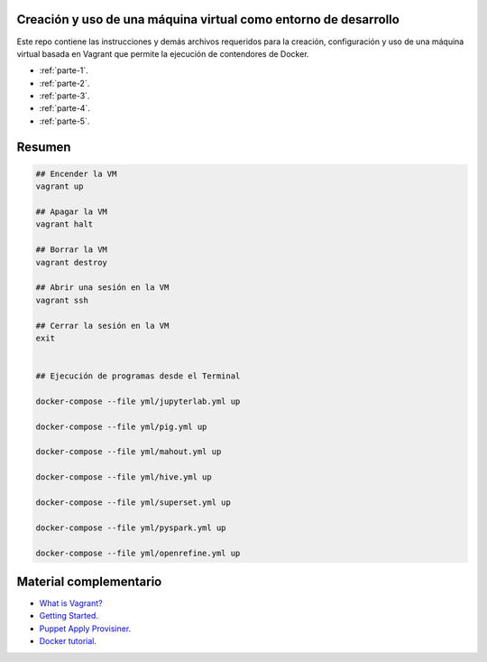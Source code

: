 Creación y uso de una máquina virtual como entorno de desarrollo
=================================================================================================

Este repo contiene las instrucciones y demás archivos requeridos para la creación, configuración
y uso de una máquina virtual basada en Vagrant que permite la ejecución de contendores de Docker.

* :ref:`parte-1`.

* :ref:`parte-2`.

* :ref:`parte-3`.

* :ref:`parte-4`.

* :ref:`parte-5`.


Resumen
=================================================================================================

.. code-block:: bash

  ## Encender la VM
  vagrant up

  ## Apagar la VM
  vagrant halt

  ## Borrar la VM
  vagrant destroy

  ## Abrir una sesión en la VM
  vagrant ssh

  ## Cerrar la sesión en la VM
  exit


  ## Ejecución de programas desde el Terminal
  
  docker-compose --file yml/jupyterlab.yml up
  
  docker-compose --file yml/pig.yml up
  
  docker-compose --file yml/mahout.yml up
  
  docker-compose --file yml/hive.yml up
  
  docker-compose --file yml/superset.yml up
  
  docker-compose --file yml/pyspark.yml up
  
  docker-compose --file yml/openrefine.yml up
  
  

Material complementario
========================================

* `What is Vagrant? <https://www.vagrantup.com/intro/index.html>`_

* `Getting Started <https://www.vagrantup.com/intro/getting-started/index.html>`_.

* `Puppet Apply Provisiner <https://www.vagrantup.com/docs/provisioning/puppet_apply.html>`_.

* `Docker tutorial <https://docs.docker.com/get-started/>`_.
